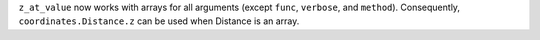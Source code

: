 ``z_at_value`` now works with arrays for all arguments (except ``func``,
``verbose``, and ``method``). Consequently, ``coordinates.Distance.z`` can
be used when Distance is an array.
